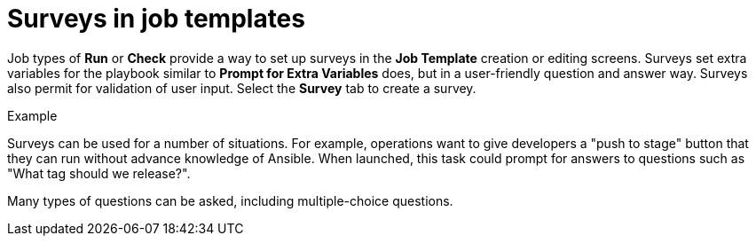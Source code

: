 [id="controller-surveys-in-job-templates"]

= Surveys in job templates

Job types of *Run* or *Check* provide a way to set up surveys in the *Job Template* creation or editing screens. 
Surveys set extra variables for the playbook similar to *Prompt for Extra Variables* does, but in a user-friendly question and answer way. 
Surveys also permit for validation of user input. 
Select the *Survey* tab to create a survey.

.Example
Surveys can be used for a number of situations. For example, operations want to give developers a "push to stage" button that they can run without advance knowledge of Ansible.
When launched, this task could prompt for answers to questions such as "What tag should we release?".

Many types of questions can be asked, including multiple-choice questions.
